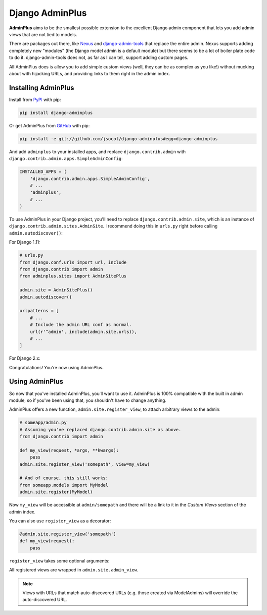 ================
Django AdminPlus
================

**AdminPlus** aims to be the smallest possible extension to the excellent
Django admin component that lets you add admin views that are not tied to
models.

There are packages out there, like `Nexus <https://github.com/disqus/nexus>`_
and `django-admin-tools <http://pypi.python.org/pypi/django-admin-tools>`_ that
replace the entire admin. Nexus supports adding completely new "modules" (the
Django model admin is a default module) but there seems to be a lot of boiler
plate code to do it. django-admin-tools does not, as far as I can tell, support
adding custom pages.

All AdminPlus does is allow you to add simple custom views (well, they can be
as complex as you like!) without mucking about with hijacking URLs, and
providing links to them right in the admin index.


.. image:: https://travis-ci.org/jsocol/django-adminplus.png?branch=master
   :target: https://travis-ci.org/jsocol/django-adminplus


Installing AdminPlus
====================

Install from `PyPI <https://pypi.python.org/pypi/django-adminplus>`_ with pip:

.. code-block:: bash

    pip install django-adminplus

Or get AdminPlus from `GitHub <https://github.com/jsocol/django-adminplus>`_
with pip:

.. code-block:: bash

    pip install -e git://github.com/jsocol/django-adminplus#egg=django-adminplus

And add ``adminplus`` to your installed apps, and replace ``django.contrib.admin`` with ``django.contrib.admin.apps.SimpleAdminConfig``:

.. code-block:: python

    INSTALLED_APPS = (
        'django.contrib.admin.apps.SimpleAdminConfig',
        # ...
        'adminplus',
        # ...
    )

To use AdminPlus in your Django project, you'll need to replace
``django.contrib.admin.site``, which is an instance of
``django.contrib.admin.sites.AdminSite``. I recommend doing this in ``urls.py``
right before calling ``admin.autodiscover()``:

For Django 1.11:

.. code-block:: python

    # urls.py
    from django.conf.urls import url, include
    from django.contrib import admin
    from adminplus.sites import AdminSitePlus

    admin.site = AdminSitePlus()
    admin.autodiscover()

    urlpatterns = [
        # ...
        # Include the admin URL conf as normal.
        url(r'^admin', include(admin.site.urls)),
        # ...
    ]

For Django 2.x:

.. code-block:: python
    # urls.py
    from django.contrib import admin
    from django.urls import path
    from adminplus.sites import AdminSitePlus

    admin.site = AdminSitePlus()
    admin.autodiscover()

    urlpatterns = [
        # ...
        # Include the admin URL conf as normal.
        path('admin/', admin.site.urls),
        # ...
    ]

Congratulations! You're now using AdminPlus.


Using AdminPlus
===============

So now that you've installed AdminPlus, you'll want to use it. AdminPlus is
100% compatible with the built in admin module, so if you've been using that,
you shouldn't have to change anything.

AdminPlus offers a new function, ``admin.site.register_view``, to attach
arbitrary views to the admin:

.. code-block:: python

    # someapp/admin.py
    # Assuming you've replaced django.contrib.admin.site as above.
    from django.contrib import admin

    def my_view(request, *args, **kwargs):
        pass
    admin.site.register_view('somepath', view=my_view)

    # And of course, this still works:
    from someapp.models import MyModel
    admin.site.register(MyModel)

Now ``my_view`` will be accessible at ``admin/somepath`` and there will be a
link to it in the *Custom Views* section of the admin index.

You can also use ``register_view`` as a decorator:

.. code-block:: python

    @admin.site.register_view('somepath')
    def my_view(request):
        pass

``register_view`` takes some optional arguments: 

.. py:decorator:: register_view(path, name=None, urlname=None, visible=True)

    :param str name: a human friendly name for display in the list of custom
        views. For example:

    .. code-block:: python

        def my_view(request):
            """Does something fancy!"""
        admin.site.register_view('somepath', 'My Fancy Admin View!', view=my_view)

    :param str urlname: give a name to the urlpattern so it can be called by 
        ``redirect()``, ``reverse()``, etc.
    :param bool visible: a boolean or a callable returning one, that defines if
        the custom view is visible in the admin dashboard.

All registered views are wrapped in ``admin.site.admin_view``.

.. note::
   
   Views with URLs that match auto-discovered URLs (e.g. those created via
   ModelAdmins) will override the auto-discovered URL.
